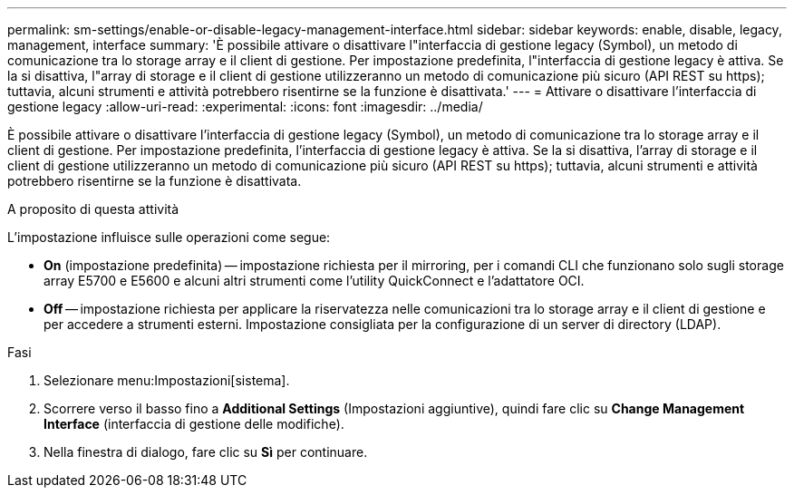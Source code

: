 ---
permalink: sm-settings/enable-or-disable-legacy-management-interface.html 
sidebar: sidebar 
keywords: enable, disable, legacy, management, interface 
summary: 'È possibile attivare o disattivare l"interfaccia di gestione legacy (Symbol), un metodo di comunicazione tra lo storage array e il client di gestione. Per impostazione predefinita, l"interfaccia di gestione legacy è attiva. Se la si disattiva, l"array di storage e il client di gestione utilizzeranno un metodo di comunicazione più sicuro (API REST su https); tuttavia, alcuni strumenti e attività potrebbero risentirne se la funzione è disattivata.' 
---
= Attivare o disattivare l'interfaccia di gestione legacy
:allow-uri-read: 
:experimental: 
:icons: font
:imagesdir: ../media/


[role="lead"]
È possibile attivare o disattivare l'interfaccia di gestione legacy (Symbol), un metodo di comunicazione tra lo storage array e il client di gestione. Per impostazione predefinita, l'interfaccia di gestione legacy è attiva. Se la si disattiva, l'array di storage e il client di gestione utilizzeranno un metodo di comunicazione più sicuro (API REST su https); tuttavia, alcuni strumenti e attività potrebbero risentirne se la funzione è disattivata.

.A proposito di questa attività
L'impostazione influisce sulle operazioni come segue:

* *On* (impostazione predefinita) -- impostazione richiesta per il mirroring, per i comandi CLI che funzionano solo sugli storage array E5700 e E5600 e alcuni altri strumenti come l'utility QuickConnect e l'adattatore OCI.
* *Off* -- impostazione richiesta per applicare la riservatezza nelle comunicazioni tra lo storage array e il client di gestione e per accedere a strumenti esterni. Impostazione consigliata per la configurazione di un server di directory (LDAP).


.Fasi
. Selezionare menu:Impostazioni[sistema].
. Scorrere verso il basso fino a *Additional Settings* (Impostazioni aggiuntive), quindi fare clic su *Change Management Interface* (interfaccia di gestione delle modifiche).
. Nella finestra di dialogo, fare clic su *Sì* per continuare.

